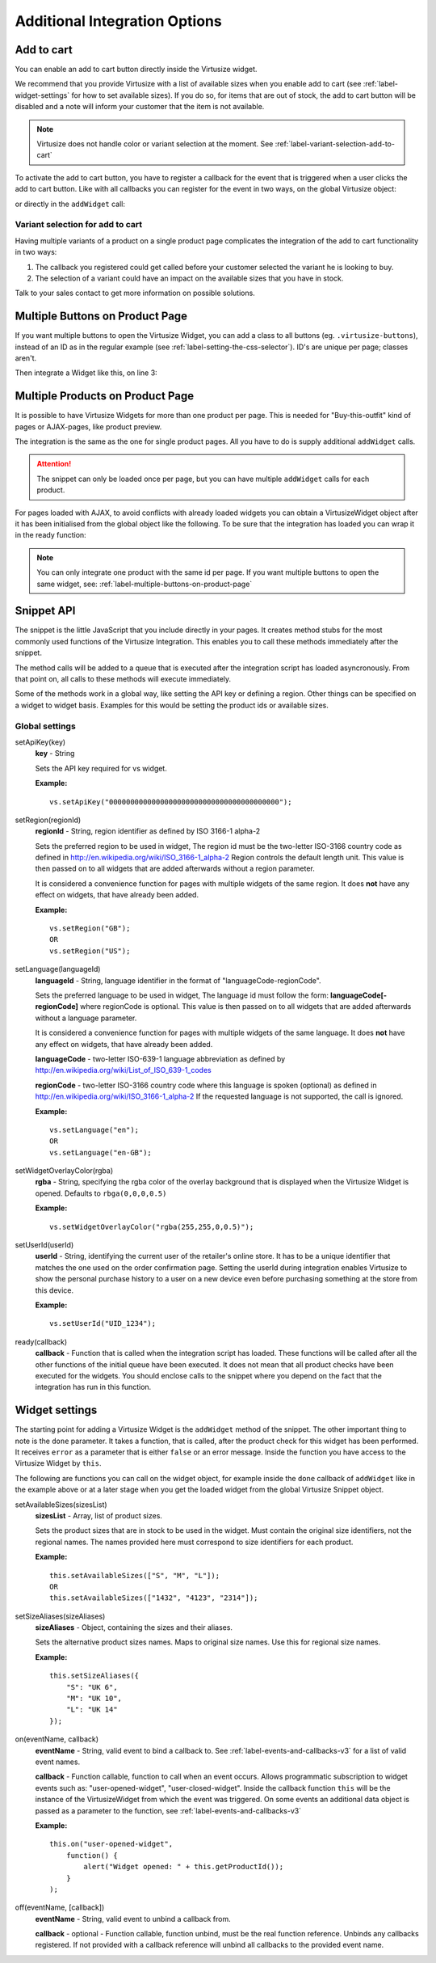 .. _label-additional-integration-options:

Additional Integration Options
==============================

.. _label-add-to-cart:

Add to cart
-----------

You can enable an add to cart button directly inside the Virtusize widget.

We recommend that you provide Virtusize with a list of available sizes when you
enable add to cart (see :ref:`label-widget-settings` for how to set available sizes).
If you do so, for items that are out of stock, the add to cart button will be
disabled and a note will inform your customer that the item is not available.

.. note::
    Virtusize does not handle color or variant selection at the moment.
    See :ref:`label-variant-selection-add-to-cart`

To activate the add to cart button, you have to register a callback for the event
that is triggered when a user clicks the add to cart button. Like with all callbacks
you can register for the event in two ways, on the global Virtusize object:

.. code-block:: javascript
   :linenos:

    vs.on("PRODUCT_ID", "user-added-item-to-cart", function(data) {
        // Handle the event by added the appropriate item into the users
        // shopping cart.
        //
        // The additional data contains the productId and the size:
        // data == {productId: "vs_shoe", size: "42"}
    });

or directly in the ``addWidget`` call:

.. code-block:: javascript
   :linenos:

    vs.addWidget({
        productId: "PRODUCT_ID",
        buttonSelector: "BUTTON_SELECTOR",
        productImageUrl: "PRODUCT_IMAGE_URL",
        availableSizes: ["small", "medium", "large"]    // Change this to the currently available sizes
        done: function(error) {
            this.on("user-added-item-to-cart", function(data) {
                // Handle the event by added the appropriate item into the users
                // shopping cart.
                //
                // The additional data contains the productId and the size:
                // data == {productId: "vs_shoe", size: "42"}
            });
        }
    });


.. _label-variant-selection-add-to-cart:

Variant selection for add to cart
^^^^^^^^^^^^^^^^^^^^^^^^^^^^^^^^^

Having multiple variants of a product on a single product page complicates the
integration of the add to cart functionality in two ways:

1. The callback you registered could get called before your customer selected the
   variant he is looking to buy.
2. The selection of a variant could have an impact on the available sizes that
   you have in stock.

Talk to your sales contact to get more information on possible solutions.


.. _label-multiple-buttons-on-product-page:

Multiple Buttons on Product Page
--------------------------------

If you want multiple buttons to open the Virtusize Widget, you can add a class to
all buttons (eg. ``.virtusize-buttons``), instead of an ID as in the regular example
(see :ref:`label-setting-the-css-selector`). ID's are unique per page; classes aren't.

Then integrate a Widget like this, on line 3:

.. code-block:: javascript
   :linenos:

    vs.addWidget({
         productId: "PRODUCT_ID",
         buttonSelector: ".virtusize-buttons",
         productImageUrl: "PRODUCT_IMAGE_URL"
    });


.. _label-multiple-products-on-product-page:

Multiple Products on Product Page
---------------------------------

It is possible to have Virtusize Widgets for more than one product per page. This
is needed for "Buy-this-outfit" kind of pages or AJAX-pages, like product preview.

The integration is the same as the one for single product pages. All you have to
do is supply additional ``addWidget`` calls.

.. attention::
    The snippet can only be loaded once per page, but you can have multiple
    ``addWidget`` calls for each product.

For pages loaded with AJAX, to avoid conflicts with already loaded widgets you can
obtain a VirtusizeWidget object after it has been initialised from the global
object like the following. To be sure that the integration has loaded you can
wrap it in the ready function:

.. code-block:: javascript
   :linenos:

    vs.ready(function() {
        var myWidget = vs.getWidget("PRODUCT_ID");
        // Do something with the widget
        myWidget.setAvailableSizes(["Medium"]);
    });

.. note::
    You can only integrate one product with the same id per page. If you want
    multiple buttons to open the same widget, see: :ref:`label-multiple-buttons-on-product-page`


.. _label-snippet-api:

Snippet API
-----------

The snippet is the little JavaScript that you include directly in your pages.
It creates method stubs for the most commonly used functions of the Virtusize
Integration. This enables you to call these methods immediately after the
snippet.

The method calls will be added to a queue that is executed after the
integration script has loaded asyncronously. From that point on, all calls to
these methods will execute immediately.

Some of the methods work in a global way, like setting the API key or defining
a region. Other things can be specified on a widget to widget basis. Examples
for this would be setting the product ids or available sizes.


.. _label-global-settings:

Global settings
^^^^^^^^^^^^^^^

.. highlight:: javascript

setApiKey(key)
    **key** - String

    Sets the API key required for vs widget.

    **Example:**

    ::

        vs.setApiKey("0000000000000000000000000000000000000000");


setRegion(regionId)
    **regionId** - String, region identifier as defined by ISO 3166-1 alpha-2

    Sets the preferred region to be used in widget, The region id must be the
    two-letter ISO-3166 country code as defined in
    http://en.wikipedia.org/wiki/ISO_3166-1_alpha-2 Region controls the default
    length unit. This value is then passed on to all widgets that are added
    afterwards without a region parameter.

    It is considered a convenience function for pages with multiple
    widgets of the same region. It does **not** have any effect on widgets,
    that have already been added.

    **Example:**

    ::

        vs.setRegion("GB");
        OR
        vs.setRegion("US");


setLanguage(languageId)
    **languageId** - String, language identifier in the format of
    "languageCode-regionCode".

    Sets the preferred language to be used in widget, The language id must
    follow the form: **languageCode[-regionCode]** where regionCode is
    optional. This value is then passed on to all widgets that are added
    afterwards without a language parameter.

    It is considered a convenience function for pages with multiple
    widgets of the same language. It does **not** have any effect on widgets,
    that have already been added.

    **languageCode** - two-letter ISO-639-1 language abbreviation as defined by
    http://en.wikipedia.org/wiki/List_of_ISO_639-1_codes

    **regionCode** - two-letter ISO-3166 country code where this language is
    spoken (optional) as defined in
    http://en.wikipedia.org/wiki/ISO_3166-1_alpha-2 If the requested language
    is not supported, the call is ignored.

    **Example:**

    ::

        vs.setLanguage("en");
        OR
        vs.setLanguage("en-GB");


setWidgetOverlayColor(rgba)
    **rgba** - String, specifying the rgba color of the overlay background that
    is displayed when the Virtusize Widget is opened. Defaults to
    ``rbga(0,0,0,0.5)``

    **Example:**

    ::

        vs.setWidgetOverlayColor("rgba(255,255,0,0.5)");


setUserId(userId)
    **userId** - String, identifying the current user of the retailer's online
    store. It has to be a unique identifier that matches the one used on the
    order confirmation page. Setting the userId during integration enables
    Virtusize to show the personal purchase history to a user on a new device
    even before purchasing something at the store from this device.

    **Example:**

    ::

        vs.setUserId("UID_1234");


ready(callback)
    **callback** - Function that is called when the integration script has
    loaded. These functions will be called after all the other functions of the
    initial queue have been executed. It does not mean that all product checks
    have been executed for the widgets. You should enclose calls to the snippet
    where you depend on the fact that the integration has run in this function.


.. _label-widget-settings:

Widget settings
---------------

The starting point for adding a Virtusize Widget is the ``addWidget`` method of the
snippet. The other important thing to note is the ``done`` parameter. It takes a
function, that is called, after the product check for this widget has been
performed. It receives ``error`` as a parameter that is either ``false`` or an error
message. Inside the function you have access to the Virtusize Widget by ``this``.

.. code-block:: javascript
   :linenos:

    vs.addWidget({
         productId: "PRODUCT_ID",
         buttonSelector: "BUTTON_SELECTOR",
         productImageUrl: "PRODUCT_IMAGE_URL",
         productVersion: "1",
         availableSizes: ["M", "L"],
         sizeAliases: {"S": "Small", "M": "Medium", "L": "Large"},
         done: function(error) {
            if (!error) {
               this.setAvailableSizes(["S", "M", "L"]);
               // Or trigger event tracking, etc.
            }
         }
     });


The following are functions you can call on the widget object, for example
inside the ``done`` callback of ``addWidget`` like in the example above or at
a later stage when you get the loaded widget from the global Virtusize Snippet
object.

setAvailableSizes(sizesList)
    **sizesList** - Array, list of product sizes.

    Sets the product sizes that are in stock to be used in the widget. Must
    contain the original size identifiers, not the regional names. The names
    provided here must correspond to size identifiers for each product.

    **Example:**

    ::

        this.setAvailableSizes(["S", "M", "L"]);
        OR
        this.setAvailableSizes(["1432", "4123", "2314"]);


setSizeAliases(sizeAliases)
    **sizeAliases** - Object, containing the sizes and their aliases.

    Sets the alternative product sizes names. Maps to original size names. Use
    this for regional size names.

    **Example:**

    ::

        this.setSizeAliases({
            "S": "UK 6",
            "M": "UK 10",
            "L": "UK 14"
        });

on(eventName, callback)
    **eventName** - String, valid event to bind a callback to. See
    :ref:`label-events-and-callbacks-v3` for a list of valid event names.

    **callback** - Function callable, function to call when an event occurs.
    Allows programmatic subscription to widget events such as: "user-opened-widget",
    "user-closed-widget". Inside the callback function ``this`` will be the
    instance of the VirtusizeWidget from which the event was triggered. On some
    events an additional data object is passed as a parameter to the function,
    see :ref:`label-events-and-callbacks-v3`

    **Example:**

    ::

        this.on("user-opened-widget",
            function() {
                alert("Widget opened: " + this.getProductId());
            }
        );

off(eventName, [callback])
    **eventName** - String, valid event to unbind a callback from.

    **callback** - optional - Function callable, function unbind, must be the
    real function reference.  Unbinds any callbacks registered. If not provided
    with a callback reference will unbind all callbacks to the provided event
    name.
